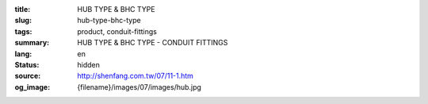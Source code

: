 :title: HUB TYPE & BHC TYPE
:slug: hub-type-bhc-type
:tags: product, conduit-fittings
:summary: HUB TYPE & BHC TYPE - CONDUIT FITTINGS
:lang: en
:status: hidden
:source: http://shenfang.com.tw/07/11-1.htm
:og_image: {filename}/images/07/images/hub.jpg
